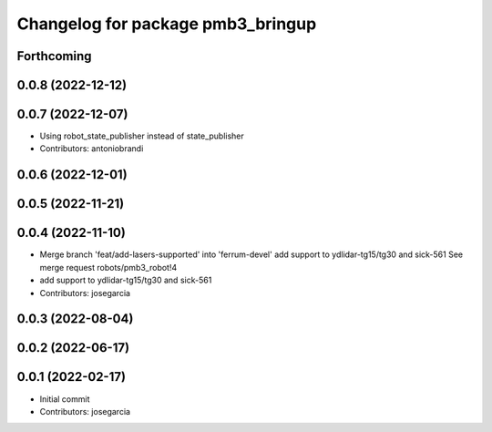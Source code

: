 ^^^^^^^^^^^^^^^^^^^^^^^^^^^^^^^^^^
Changelog for package pmb3_bringup
^^^^^^^^^^^^^^^^^^^^^^^^^^^^^^^^^^

Forthcoming
-----------

0.0.8 (2022-12-12)
------------------

0.0.7 (2022-12-07)
------------------
* Using robot_state_publisher instead of state_publisher
* Contributors: antoniobrandi

0.0.6 (2022-12-01)
------------------

0.0.5 (2022-11-21)
------------------

0.0.4 (2022-11-10)
------------------
* Merge branch 'feat/add-lasers-supported' into 'ferrum-devel'
  add support to ydlidar-tg15/tg30 and sick-561
  See merge request robots/pmb3_robot!4
* add support to ydlidar-tg15/tg30 and sick-561
* Contributors: josegarcia

0.0.3 (2022-08-04)
------------------

0.0.2 (2022-06-17)
------------------

0.0.1 (2022-02-17)
------------------
* Initial commit
* Contributors: josegarcia

